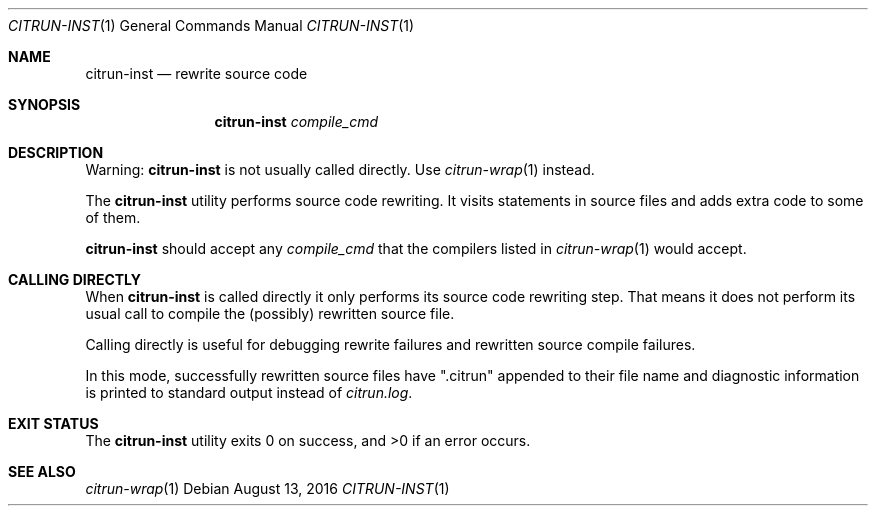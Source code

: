 .\"
.\" Copyright (c) 2016 Kyle Milz <kyle@0x30.net>
.\"
.\" Permission to use, copy, modify, and distribute this software for any
.\" purpose with or without fee is hereby granted, provided that the above
.\" copyright notice and this permission notice appear in all copies.
.\"
.\" THE SOFTWARE IS PROVIDED "AS IS" AND THE AUTHOR DISCLAIMS ALL WARRANTIES
.\" WITH REGARD TO THIS SOFTWARE INCLUDING ALL IMPLIED WARRANTIES OF
.\" MERCHANTABILITY AND FITNESS. IN NO EVENT SHALL THE AUTHOR BE LIABLE FOR
.\" ANY SPECIAL, DIRECT, INDIRECT, OR CONSEQUENTIAL DAMAGES OR ANY DAMAGES
.\" WHATSOEVER RESULTING FROM LOSS OF USE, DATA OR PROFITS, WHETHER IN AN
.\" ACTION OF CONTRACT, NEGLIGENCE OR OTHER TORTIOUS ACTION, ARISING OUT OF
.\" OR IN CONNECTION WITH THE USE OR PERFORMANCE OF THIS SOFTWARE.
.\"
.Dd $Mdocdate: August 13 2016 $
.Dt CITRUN-INST 1
.Os
.Sh NAME
.Nm citrun-inst
.Nd rewrite source code
.Sh SYNOPSIS
.Nm
.Ar compile_cmd
.Sh DESCRIPTION
.Pp
Warning:
.Nm
is not usually called directly. Use
.Xr citrun-wrap 1
instead.
.Pp
The
.Nm
utility performs source code rewriting. It visits statements in source files and
adds extra code to some of them.
.Pp
.Nm
should accept any
.Ar compile_cmd
that the compilers listed in
.Xr citrun-wrap 1
would accept.
.Sh CALLING DIRECTLY
When
.Nm
is called directly it only performs its source code rewriting
step. That means it does not perform its usual call to compile the (possibly)
rewritten source file.
.Pp
Calling directly is useful for debugging rewrite failures and rewritten source
compile
failures.
.Pp
In this mode, successfully rewritten source files have
.Qq .citrun
appended to their file name and diagnostic information is printed to standard
output instead of
.Pa citrun.log .
.Sh EXIT STATUS
.Ex -std
.Sh SEE ALSO
.Xr citrun-wrap 1
